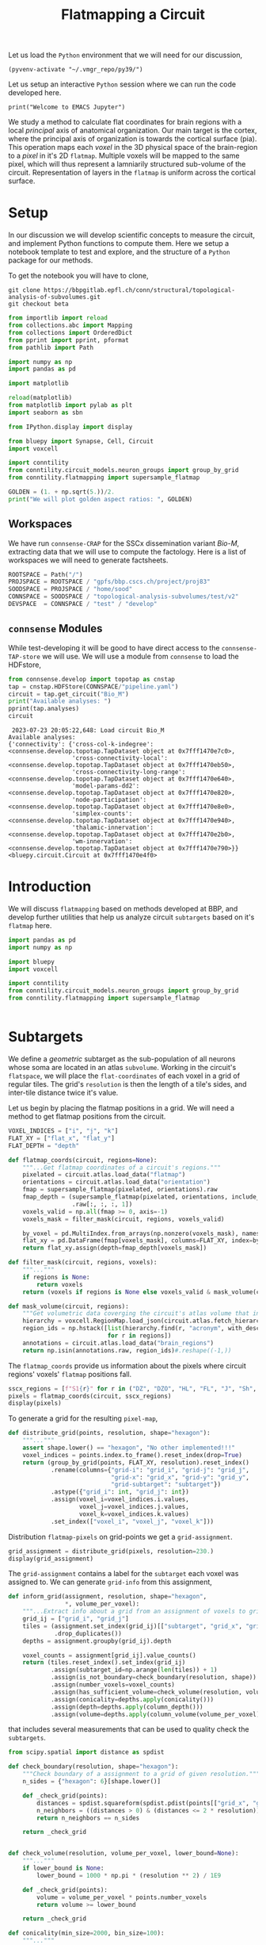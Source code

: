 #+STARTUP: overview
#+STARTUP: logdrawer
#+STARTUP: hideblocks

#+PROPERTY: header-args: :eval never-export

#+PROPERTY: header-args:jupyter-python :session ~/jupyter-run/active-159-ssh.json
#+PROPERTY: header-args:jupyter: :exports both

#+PROPERTY: header-args:jupyter :session ~/jupyter-run/active-159-ssh.json
#+PROPERTY: header-args:jupyter-python: :exports both

#+PROPERTY: header-args:bash: :exports code

#+PROPERTY: header-args:elisp: :exports both

#+PROPERTY: header-args:bibtex :exports none
#+PROPERTY: header-args:bibtex :tangle "~/observations/org/resources/bibliography/refs.bib"

#+LATEX_CLASS: article
#+LATEX_CLASS_OPTIONS: [a4paper,12pt]
#+LATEX_HEADER: \usepackage[utf8]{inputenc}
#+LATEX_HEADER: \usepackage{booktabs} % for much better looking tables
#+LATEX_HEADER: \usepackage{g\usepackage{babel}
#+LATEX_HEADER: \usepackage{babel}
#+LATEX_HEADER: \usepackage[up,bf,raggedright]{titlesec}
#+LATEX_HEADER: \usepackage{paralist} % very flexible & customisable lists (eg. enumerate/itemize, etc.)
#+LATEX_HEADER: \usepackage{subfig} % make it possible to include more than one captioned figure/table in a single float
#+LATEX_HEADER: \usepackage[labelfont=bf,font=small]{caption}
#+LATEX_HEADER: \usepackage[hidelinks]{hyperref}% for adding urls
#+LATEX_HEADER: \usepackage{sectsty}
#+LATEX_HEADER: \allsectionsfont{\sffamily\mdseries\upshape} % (See the fntguide.pdf for font help)
#+LATEX_HEADER: \sectionfont{\bfseries\Large\raggedright}
#+LATEX_HEADER \usepackage[natbib=true]{biblatex} \DeclareFieldFormat{apacase}{#1} \addbibresource{~/org/resources/bibliography/refs.bib}
#+LATEX_HEADER: \usepackage{parskip}
#+LATEX_HEADER: \usepackage{amsmath}%To cleanly write equations and math text


#+OPTIONS: <:nil c:nil todo:nil H:5

Let us load the ~Python~ environment that we will need for our discussion,
#+begin_src elisp :results silent
(pyvenv-activate "~/.vmgr_repo/py39/")
#+end_src

Let us setup an interactive ~Python~ session where we can run the code developed here.
#+begin_src jupyter
print("Welcome to EMACS Jupyter")
#+end_src

#+RESULTS:
: Welcome to EMACS Jupyter

#+title: Flatmapping a Circuit

We study a method to calculate flat coordinates for brain regions with a local /principal/ axis of anatomical organization. Our main target is the cortex, where the principal axis of organization is towards the cortical surface (pia). This operation maps each /voxel/ in the 3D physical space of the brain-region to a /pixel/ in it's 2D ~flatmap~. Multiple voxels will be mapped to the same pixel, which will thus represent a lamniarily structured sub-volume of the circuit. Representation of layers in the ~flatmap~ is uniform across the cortical surface.

* Setup
In our discussion we will develop scientific concepts to measure the circuit, and implement Python functions to compute them. Here we setup a notebook template to test and explore, and the structure of a ~Python~ package for our methods.

To get the notebook you will have to clone,
#+BEGIN_SRC shell
git clone https://bbpgitlab.epfl.ch/conn/structural/topological-analysis-of-subvolumes.git
git checkout beta
#+END_SRC

#+NAME: notebook-init
#+BEGIN_SRC jupyter-python :results silent
from importlib import reload
from collections.abc import Mapping
from collections import OrderedDict
from pprint import pprint, pformat
from pathlib import Path

import numpy as np
import pandas as pd

import matplotlib

reload(matplotlib)
from matplotlib import pylab as plt
import seaborn as sbn

from IPython.display import display

from bluepy import Synapse, Cell, Circuit
import voxcell

import conntility
from conntility.circuit_models.neuron_groups import group_by_grid
from conntility.flatmapping import supersample_flatmap

GOLDEN = (1. + np.sqrt(5.))/2.
print("We will plot golden aspect ratios: ", GOLDEN)
#+END_SRC

** Workspaces
We have run ~connsense-CRAP~ for the SSCx dissemination variant /Bio-M/, extracting data that we will use to compute the factology. Here is a list of workspaces we will need to generate factsheets.
#+NAME: notebook-workspaces
#+BEGIN_SRC jupyter-python :results silent
ROOTSPACE = Path("/")
PROJSPACE = ROOTSPACE / "gpfs/bbp.cscs.ch/project/proj83"
SOODSPACE = PROJSPACE / "home/sood"
CONNSPACE = SOODSPACE / "topological-analysis-subvolumes/test/v2"
DEVSPACE  = CONNSPACE / "test" / "develop"
#+END_SRC

** ~connsense~ Modules
While test-developing it will be good to have direct access to the ~connsense-TAP-store~ we will use. We will use a module from ~connsense~ to load the HDFstore,
#+NAME: notebook-connsense-tap
#+BEGIN_SRC jupyter-python
from connsense.develop import topotap as cnstap
tap = cnstap.HDFStore(CONNSPACE/"pipeline.yaml")
circuit = tap.get_circuit("Bio_M")
print("Available analyses: ")
pprint(tap.analyses)
circuit
#+END_SRC

#+RESULTS: notebook-connsense-tap
:RESULTS:
:  2023-07-23 20:05:22,648: Load circuit Bio_M
: Available analyses:
: {'connectivity': {'cross-col-k-indegree': <connsense.develop.topotap.TapDataset object at 0x7fff1470e7c0>,
:                   'cross-connectivity-local': <connsense.develop.topotap.TapDataset object at 0x7fff1470eb50>,
:                   'cross-connectivity-long-range': <connsense.develop.topotap.TapDataset object at 0x7fff1470e640>,
:                   'model-params-dd2': <connsense.develop.topotap.TapDataset object at 0x7fff1470e820>,
:                   'node-participation': <connsense.develop.topotap.TapDataset object at 0x7fff1470e8e0>,
:                   'simplex-counts': <connsense.develop.topotap.TapDataset object at 0x7fff1470e940>,
:                   'thalamic-innervation': <connsense.develop.topotap.TapDataset object at 0x7fff1470e2b0>,
:                   'wm-innervation': <connsense.develop.topotap.TapDataset object at 0x7fff1470e790>}}
: <bluepy.circuit.Circuit at 0x7fff1470e4f0>
:END:


** Emacs specific :noexport:
We can get all figures displayed 95% so that we can work with them in front of us in an Emacs buffer. Here is a method that does that witb an example. This code is here only to see how much we use it. It should find a way to a place in our ~doom-config~.

#+NAME: fit-display-defun
#+BEGIN_SRC emacs-lisp :results silent
(defun fit-display-of (figure width height)
    (concat "#+attr_org: :width " width " :height " height (string ?\n) figure))
#+END_SRC

#+NAME: plot-display
#+HEADER: :var figure="this-should-be-path.png" :var width="95%" :var height="95%"
#+BEGIN_SRC emacs-lisp :results silent
(fit-display-of figure width height)
#+END_SRC

That we can use with ~:post~,
#+name: test-plot-display
#+HEADER: :results value file :file ./test-fit-fig.png
#+HEADER: :exports both :session return
#+HEADER: :post plot-display(figure=*this*)
#+BEGIN_SRC jupyter-python :post plot-display(figure=*this*)
import pandas as pd
from matplotlib import pyplot as plt
import seaborn as sbn

csv_url = 'https://archive.ics.uci.edu/ml/machine-learning-databases/iris/iris.data'
col_names = ['Sepal_Length','Sepal_Width','Petal_Length','Petal_Width','Class']
irisies = pd.read_csv(csv_url, names=col_names)

fig = plt.figure(figsize=(15, 12))
ax = sbn.histplot(x="Petal_Length", hue="Class", data=irisies, ax=fig.add_subplot())
#+END_SRC

#+RESULTS: test-plot-display
#+attr_org: :width 95% :height 95%
[[file:./test-fit-fig.png]]

We can also ~wrap~ with a function,
#+BEGIN_SRC emacs-lisp :results silent
(defun display-fig (&optional label caption attributes)
  "A wrap function for src blocks."
  (concat
   "ORG\n"
   "#+attr_org: :width 95%\n"
   "#+attr_html: :width 95%\n"
   "#+attr_latex: :width 95%\n"
   (when caption
     (format "#+CAPTION: %s\n" caption))
   (when label
     (format "#+NAME: %s" label))
   (when caption
     (format "#+caption: %s" caption))))
#+END_SRC

and use it with ~:wrap~,
#+HEADER: :wrap (display-fig "fig-sin" "A sin wave.")
#+name: figure-sin-wave
#+BEGIN_SRC jupyter-python
import numpy as np
import matplotlib.pyplot as plt
from pathlib import Path

x = np.linspace(0, 4 * np.pi, 1000)
y = np.sin(x)

fig = plt.figure(figsize=(15, 12))
axes = plt.plot(x, y)
p = Path.home() / 'work/workspaces/scratch/sin.png'
#plt.savefig(p)
#+END_SRC

#+RESULTS: figure-sin-wave
#+begin_ORG
#+attr_org: :width 95%
#+attr_html: :width 95%
#+attr_latex: :width 95%
#+CAPTION: A sin wave.
#+NAME: fig-sin#+caption: A sin wave.
[[file:./.ob-jupyter/2b5f030950050e88d31b69a9e93fb0c7f0a4000e.png]]
#+end_ORG

#+NAME: fit-display
#+HEADER: :var figure="" :var attr_value="95%" :var attr_name="#+attr_html: :width "
#+BEGIN_SRC emacs-lisp
(concat attr_name attr_value (string ?\n) figure)
#+END_SRC

#+RESULTS: fit-display
: #+attr_html: :width 95%

#+NAME: attr-wrap
#+BEGIN_SRC sh :var figure="" :var width="95%" :results output
echo "#+attr_html: :width $width"
echo "$figure"
#+END_SRC

#+RESULTS: attr-wrap
: #+attr_html: :width 95%
:

* Introduction
We will discuss ~flatmapping~ based on methods developed at BBP, and develop further utilities that help us analyze circuit ~subtargets~ based on it's ~flatmap~ here.
#+name: fmap-util-init
#+header: :comments both :padline no :results silent
#+begin_src jupyter-python :tangle ./develop/subtargets.py
import pandas as pd
import numpy as np

import bluepy
import voxcell

import conntility
from conntility.circuit_models.neuron_groups import group_by_grid
from conntility.flatmapping import supersample_flatmap
#+end_src


#+name: fmap-util
#+header: :comments both :padline no :results silent
#+begin_src jupyter-python :tangle ./develop/subtargets.py
#+end_src
* Subtargets
We define a /geometric/ subtarget as the sub-population of all neurons whose soma are located in an atlas ~subvolume~. Working in the circuit's ~flatspace~, we will place the ~flat-coordinates~ of each voxel in a grid of regular tiles. The grid's ~resolution~ is then the length of a tile's sides, and inter-tile distance twice it's value.

Let us begin by placing the flatmap positions in a grid. We will need a method to get flatmap positions from the circuit.
#+name: fmap-coords
#+header: :comments both :padline no :results silent
#+begin_src jupyter-python :tangle ./develop/subtargets.py
VOXEL_INDICES = ["i", "j", "k"]
FLAT_XY = ["flat_x", "flat_y"]
FLAT_DEPTH = "depth"

def flatmap_coords(circuit, regions=None):
    """...Get flatmap coordinates of a circuit's regions."""
    pixelated = circuit.atlas.load_data("flatmap")
    orientations = circuit.atlas.load_data("orientation")
    fmap = supersample_flatmap(pixelated, orientations).raw
    fmap_depth = (supersample_flatmap(pixelated, orientations, include_depth=True)
                  .raw[:, :, :, 1])
    voxels_valid = np.all(fmap >= 0, axis=-1)
    voxels_mask = filter_mask(circuit, regions, voxels_valid)

    by_voxel = pd.MultiIndex.from_arrays(np.nonzero(voxels_mask), names=VOXEL_INDICES)
    flat_xy = pd.DataFrame(fmap[voxels_mask], columns=FLAT_XY, index=by_voxel)
    return flat_xy.assign(depth=fmap_depth[voxels_mask])

def filter_mask(circuit, regions, voxels):
    """..."""
    if regions is None:
        return voxels
    return (voxels if regions is None else voxels_valid & mask_volume(circuit, regions))

def mask_volume(circuit, regions):
    """Get volumetric data coverging the circuit's atlas volume that intersects regions."""
    hierarchy = voxcell.RegionMap.load_json(circuit.atlas.fetch_hierarchy())
    region_ids = np.hstack([list(hierarchy.find(r, "acronym", with_descendants=True))
                            for r in regions])
    annotations = circuit.atlas.load_data("brain_regions")
    return np.isin(annotations.raw, region_ids)#.reshape((-1,))
#+end_src

The ~flatmap_coords~ provide us information about the pixels where circuit regions' voxels' ~flatmap~ positions fall.
#+begin_src jupyter-python
sscx_regions = [f"S1{r}" for r in ("DZ", "DZO", "HL", "FL", "J", "Sh", "Tr", "ULp")]
pixels = flatmap_coords(circuit, sscx_regions)
display(pixels)
#+end_src

#+RESULTS:
:RESULTS:
: /gpfs/bbp.cscs.ch/project/proj83/home/sood/proj83-rsync/Connectome-utilities/conntility/flatmapping/_supersample_utility.py:136: UserWarning: Optimal rotation is not uniquely or poorly defined for the given sets of vectors.
:   res = Rotation.align_vectors(vtgt, vv)
: Rotation errors: min: 0.0, median: 0.09387602600937707, mean: 0.1362824184485066, std: 0.15664142313770807, max: 2.0
: Rotation errors: min: 0.0, median: 0.09387602600937707, mean: 0.1362824184485066, std: 0.15664142313770807, max: 2.0
#+begin_example
                  flat_x       flat_y        depth
i   j   k
252 248 44    131.326956  6305.991114  1252.640263
        45    131.268842  6294.558394  1289.649372
        46    131.210727  6283.125674  1326.658481
    249 42    133.008187  6354.961759  1088.527667
        43    159.829737  6334.371329  1252.640263
...                  ...          ...          ...
388 259 104  6003.844212  3858.573017    -0.000000
389 253 113  6059.213031  3345.622218    -0.000000
    254 110  6004.978052  3495.538957    -0.000000
    255 109  6047.616610  3581.494568    -0.000000
    256 110  6055.963382  3562.431813    -0.000000

[791460 rows x 3 columns]
#+end_example
:END:


To generate a grid for the resulting ~pixel-map~,
#+name: fmap-subvolumes
#+header: :comments both :padline no :results silent
#+begin_src jupyter-python :tangle ./develop/subtargets.py
def distribute_grid(points, resolution, shape="hexagon"):
    """..."""
    assert shape.lower() == "hexagon", "No other implemented!!!"
    voxel_indices = points.index.to_frame().reset_index(drop=True)
    return (group_by_grid(points, FLAT_XY, resolution).reset_index()
            .rename(columns={"grid-i": "grid_i", "grid-j": "grid_j",
                             "grid-x": "grid_x", "grid-y": "grid_y",
                             "grid-subtarget": "subtarget"})
            .astype({"grid_i": int, "grid_j": int})
            .assign(voxel_i=voxel_indices.i.values,
                    voxel_j=voxel_indices.j.values,
                    voxel_k=voxel_indices.k.values)
            .set_index(["voxel_i", "voxel_j", "voxel_k"]))
#+end_src

Distribution ~flatmap-pixels~ on grid-points we get a ~grid-assignment~.
#+begin_src jupyter-python
grid_assignment = distribute_grid(pixels, resolution=230.)
display(grid_assignment)
#+end_src

#+RESULTS:
#+begin_example
                         grid_i  grid_j       flat_x       flat_y  \
voxel_i voxel_j voxel_k
252     248     44          -27      27   131.326956  6305.991114
                45          -27      27   131.268842  6294.558394
                46          -27      27   131.210727  6283.125674
        249     42          -27      27   133.008187  6354.961759
                43          -27      27   159.829737  6334.371329
...                         ...     ...          ...          ...
388     259     104          -1      32  6003.844212  3858.573017
389     253     113           0      30  6059.213031  3345.622218
        254     110           0      30  6004.978052  3495.538957
        255     109           0      30  6047.616610  3581.494568
        256     110           0      30  6055.963382  3562.431813

                               depth        grid_x  grid_y subtarget
voxel_i voxel_j voxel_k
252     248     44       1252.640263  3.802528e-13  6210.0    R18;C0
                45       1289.649372  3.802528e-13  6210.0    R18;C0
                46       1326.658481  3.802528e-13  6210.0    R18;C0
        249     42       1088.527667  3.802528e-13  6210.0    R18;C0
                43       1252.640263  3.802528e-13  6210.0    R18;C0
...                              ...           ...     ...       ...
388     259     104        -0.000000  6.174761e+03  3795.0   R11;C15
389     253     113        -0.000000  5.975575e+03  3450.0   R10;C15
        254     110        -0.000000  5.975575e+03  3450.0   R10;C15
        255     109        -0.000000  5.975575e+03  3450.0   R10;C15
        256     110        -0.000000  5.975575e+03  3450.0   R10;C15

[791460 rows x 8 columns]
#+end_example

The ~grid-assignment~ contains a label for the ~subtarget~ each voxel was assigned to. We can generate ~grid-info~ from this assignment,
#+name: fmap-grid-info
#+header: :comments both :padline no :results silent
#+begin_src jupyter-python :tangle ./develop/subtargets.py
def inform_grid(assignment, resolution, shape="hexagon",
                ,*, volume_per_voxel):
    """...Extract info about a grid from an assignment of voxels to grid points."""
    grid_ij = ["grid_i", "grid_j"]
    tiles = (assignment.set_index(grid_ij)[["subtarget", "grid_x", "grid_y"]]
             .drop_duplicates())
    depths = assignment.groupby(grid_ij).depth

    voxel_counts = assignment[grid_ij].value_counts()
    return (tiles.reset_index().set_index(grid_ij)
            .assign(subtarget_id=np.arange(len(tiles)) + 1)
            .assign(is_not_boundary=check_boundary(resolution, shape))
            .assign(number_voxels=voxel_counts)
            .assign(has_sufficient_volume=check_volume(resolution, volume_per_voxel))
            .assign(conicality=depths.apply(conicality()))
            .assign(depth=depths.apply(column_depth()))
            .assign(volume=depths.apply(column_volume(volume_per_voxel))))
#+end_src
that includes several measurements that can be used to quality check the ~subtargets~.

#+name: fmap-grid-info-quality-check
#+header: :comments both :padline no :results silent
#+begin_src jupyter-python :tangle ./develop/subtargets.py
from scipy.spatial import distance as spdist

def check_boundary(resolution, shape="hexagon"):
    """Check boundary of a assignment to a grid of given resolution."""
    n_sides = {"hexagon": 6}[shape.lower()]

    def _check_grid(points):
        distances = spdist.squareform(spdist.pdist(points[["grid_x", "grid_y"]]))
        n_neighbors = ((distances > 0) & (distances <= 2 * resolution)).sum(axis=0)
        return n_neighbors == n_sides

    return _check_grid


def check_volume(resolution, volume_per_voxel, lower_bound=None):
    """..."""
    if lower_bound is None:
        lower_bound = 1000 * np.pi * (resolution ** 2) / 1E9

    def _check_grid(points):
        volume = volume_per_voxel * points.number_voxels
        return volume >= lower_bound

    return _check_grid

def conicality(min_size=2000, bin_size=100):
    """..."""
    def histogram(values):
        bins = np.arange(0, np.max(values) + bin_size, bin_size)
        bin_centers = 0.5 * (bins[:-1] + bins[1:])
        return bin_centers, np.histogram(values, bins=bins)[0]

    def _measure_voxel_depth(values):
        if np.any(np.isnan(values)): return np.NaN

        depths, n_voxels = histogram(values)
        try:
            slope, offset = np.polyfit(depths[1:-1], np.sqrt(n_voxels)[1:-1], 1)
        except TypeError:
            print("Could not measure conicality for depths: \n", depths)
            return np.NaN
        return slope

    return _measure_voxel_depth

def column_depth(min_size=2000, cutoff_perc=(2, 98)):
    """..."""
    def _measure_voxel_depth(values):
        if np.any(np.isnan(values)): return np.NaN
        return np.percentile(values, cutoff_perc[1]) - np.percentile(values, cutoff_perc[0])

    return _measure_voxel_depth

def column_volume(volume_per_voxel, min_size=2000):
    """..."""
    def _measure_voxel_depth(values):
        if np.any(np.isnan(values)): return np.NaN
        return len(values) * volume_per_voxel

    return _measure_voxel_depth
#+end_src

We can also produce volumetric data that annotates the voxels by the ~subtarget~ they are in,
#+name: fmap-subvolume-annotate
#+header: :comments both :padline no :results silent
#+begin_src jupyter-python :tangle ./develop/subtargets.py
def annotate_subvolumes(atlas, grid_assignment,  grid_info, raw=False):
    """..."""
    voxels_by_subtarget = grid_assignment.subtarget.reset_index().set_index("subtarget")

    subtarget_ids = grid_info.set_index("subtarget").subtarget_id

    brain_regions = atlas.load_data("brain_regions")
    annotations = np.zeros(brain_regions.shape, dtype=int)
    for subtarget, indices in voxels_by_subtarget.groupby("subtarget"):
        annotations[(indices["voxel_i"].values,
                     indices["voxel_j"].values,
                     indices["voxel_k"].values)] = subtarget_ids[subtarget]
    return (annotations if raw else
            voxcell.VoxelData(annotations, brain_regions.voxel_dimensions,
                              offset=brain_regions.offset))
#+end_src

Having defined ~grid-tiles~ as ~subvolumes~, we can ~populate~ them with the circuit's neurons to define ~subtargets~,
#+name: fmap-subtargets-distribute
#+header: :comments both :padline no :results silent
#+begin_src jupyter-python :tangle ./develop/subtargets.py
from conntility.circuit_models.neuron_groups import load_group_filter

def distribute_subtargets(circuit, subvolumes):
    """..."""
    loader_cfg = {
        "loading": {
            "properties": ["x", "y", "z"],
            "atlas": [
                {"data": subvolumes, "properties": ["subtarget_id"]}
            ]
        }
    }
    neurons = load_group_filter(circuit, loader_cfg).set_index("subtarget_id").gid
    that_were_assigned_to_subtargets = neurons.index > 0
    return neurons[that_were_assigned_to_subtargets].groupby("subtarget_id").apply(list)
#+end_src

We can put our efforts together into a method to generate subtargets from ~connsense~,
#+name: fmap-subtargets-generate
#+header: :comments both :padline no :results silent
#+begin_src jupyter-python :tangle ./develop/subtargets.py
def generate_subtargets(circuit, regions, grid_resolution, grid_shape="hexagon"):
    """..."""
    brain_regions = circuit.atlas.load_data("brain_regions")
    pixels = flatmap_coords(circuit, regions)
    grid_assignment = distribute_grid(pixels, grid_resolution, grid_shape)
    grid_info = inform_grid(grid_assignment, grid_resolution, grid_shape,
                            volume_per_voxel=brain_regions.voxel_volume/1E9)
    subvolumes = annotate_subvolumes(circuit.atlas, grid_assignment, grid_info)
    subtargets = distribute_subtargets(circuit, subvolumes)

    return (grid_info, subvolumes, subtargets)
#+end_src

** Notebook
We want to define subtargets on a grid in the circuit's ~flatmap~. The atlas ~flatmap~ is /pixelated/, /i.e./ the data consists of integer values. We will need to convert these values into floats by /supersampling/.
#+name: notebook-generate-subtargets
#+header: :comments both :padline no
#+begin_src jupyter-python :tangle no :results silent
fmap_pixelated = circuit.atlas.load_data("flatmap")
orientations = circuit.atlas.load_data("orientation")

fmap = supersample_flatmap(fmap_pixelated, orientations)
fmap_depth = supersample_flatmap(fmap_pixelated, orientations, include_depth=True)
#+end_src

We do not want to include all the voxels in the subtargets, but only those where we have modeled the circuit, /i.e/ where cells were placed. The /populated/ regions were 8 /sub-regions/ of the rat primary SSCx. In the ~atlas~ we find the volumetric-dataset ~brain_regions~ that contains annotations (as integer-IDs) of regions. An ~annotation~ID~ is mapped to a ~region~ that must be in the ~atlas~ hierarchy. The atlas' ~brain_regions~ data may be descendents of the regions that we want to analyze. In the SSCx ~atlas~ these will be the overlaps of 8 SSCx subregions with the three cortical layers. So we prepare a list of the ~brain_region-IDs~ that are desecended from the 8 SSCx subregions,

#+name: notebook-filter-regions
#+header: :comments both :padline no
#+begin_src jupyter-python :tangle no :results silent
all_brain_regions = circuit.atlas.load_data("brain_regions")

regions = [f"S1{r}" for r in ("DZ", "DZO", "HL", "FL", "J", "Sh", "Tr", "ULp")]
hierarchy = voxcell.RegionMap.load_json(circuit.atlas.fetch_hierarchy())
that_were_modeled = np.hstack([list(hierarchy.find(r, "acronym", with_descendants=True))
                               for r in regions])

voxels_modeled = np.isin(all_brain_regions.raw, that_were_modeled)
#+end_src

We can define this as a method,
#+name: fmap-util-voxels
#+header: :comments both :padline no :results silent
#+begin_src jupyter-python :tangle no
def mask_volume(circuit, regions):
    """Get volumetric data coverging the circuit's atlas volume that intersects regions."""
    hierarchy = voxcell.RegionMap.load_json(circuit.atlas.fetch_hierarchy())
    region_ids = np.hstack([list(hierarchy.find(r, "acronym", with_descendants=True))
                            for r in regions])
    annotations = circuit.atlas.load_data("brain_regions")
    return np.isin(annotations.raw, region_ids)#.reshape((-1,))
#+end_src

The ~volumetric-datasets~ for the ~flatmap~ contain matrix data that we want to /serialize/ into a frame, and filter the voxels that were modeled,
#+name: notebook-supersample-fmap-frame
#+header: :comments both :padline no
#+begin_src jupyter-python :tangle no
FLAT_XY = ["flat_x", "flat_y"]
FLAT_DEPTH = "depth"

raw_locations = fmap_ss.raw.reshape((-1, 2))
filter_modeled = np.nonzero(np.all(raw_locations >= 0, axis=1)
                            & voxels_modeled.reshape((-1,)))
raw_local_depth = fmap_depth.raw[:, :, :, 1].flat[filter_modeled[0]]
fcoords = (pd.DataFrame(raw_locations[filter_modeled], columns=FLAT_XY)
           .assign(**{FLAT_DEPTH: raw_local_depth}))
display(fcoords)
#+end_src

Here is a cleaner way to do this. In the flatmap, values of (-1, -1) are given to pixels that could not be flatmapped / supersampled. We want to remove these pixels, and their corresponding voxels from the those that we want to analyze.
#+begin_src jupyter-python
voxels_valid = np.all(fmap_ss.raw >= 0, axis=-1)

flat_xy = pd.DataFrame(fmap_ss.raw[voxels_valid & voxels_modeled], columns=FLAT_XY)
flat_coords = flat_xy.assign(depth=fmap_depth.raw[:, :, :, 1][voxels_valid & voxels_modeled])
display(flat_coords)
#+end_src

#+RESULTS:
#+begin_example
             flat_x       flat_y        depth
0        131.326956  6305.991114  1252.640263
1        131.268842  6294.558394  1289.649372
2        131.210727  6283.125674  1326.658481
3        133.008187  6354.961759  1088.527667
4        159.829737  6334.371329  1252.640263
...             ...          ...          ...
791455  6003.844212  3858.573017    -0.000000
791456  6059.213031  3345.622218    -0.000000
791457  6004.978052  3495.538957    -0.000000
791458  6047.616610  3581.494568    -0.000000
791459  6055.963382  3562.431813    -0.000000

[791460 rows x 3 columns]
#+end_example

The two results are identical,
#+begin_src jupyter-python
pd.testing.assert_frame_equal(fcoords, flat_coords)
#+end_src

#+name: fmap-util-flat-coords
#+header: :comments both :padline no :results silent
#+begin_src jupyter-python :tangle no
VOXEL_INDICES = ["i", "j", "k"]

def frame_coords(flatmap, depths=None, mask=None):
    """Frame locations in a flatmap..."""
    valid = np.all(flatmap >= 0, axis=-1)
    mask = (valid if mask is None else valid & mask)

    voxel_indices = pd.MultiIndex.from_arrays(np.nonzero(mask), names=VOXEL_INDICES)
    flat_xy = pd.DataFrame(flatmap[mask], columns=FLAT_XY, index=voxel_indices)

    return flat_xy if depths is None else flat_xy.assign(depth=depths[mask])
#+end_src

with which we can investigate a little. Comparing all the voxels that could be flatmapped to those that were modeled,
#+name: fmap-util
#+header: :comments both :padline no :results silent
#+begin_src jupyter-python :tangle no
#+end_src

#+header: :comments both :padline no
#+begin_src jupyter-python :tangle no
fcoords_valid = frame_locations(fmap.raw, fmap_depth.raw[:, :, :, 1])
fcoords_modeled = frame_locations(fmap.raw, fmap_depth.raw[:, :, :, 1], mask=voxels_modeled)
print("Fraction voxels modeled: ", len(fcoords_modeled)/len(fcoords_valid))
print("valid: ")
display(fcoords_valid.describe())

print("modeled: ")
display(fcoords_modeled.describe())
#+end_src

With flat coordinates in a frame, we can create a pixel grid of voxels,
#+name: notebook-subtargets-generate
#+header: :comments both :padline no
#+begin_src jupyter-python :tangle no
radius = 230.0
grid_voxels = (group_by_grid(fcoords, FLAT_XY, radius).reset_index()
               .rename(columns={"grid-i": "grid_i", "grid-j": "grid_j",
                                "grid-x": "grid_x", "grid-y": "grid_y",
                                "grid-subtarget": "subtarget"})
               .set_index(["grid_i", "grid_j"])
               .assign(nrrd_file_flat_index=filter_modeled[0]))
display(grid_voxels)
#+end_src
where we assigned the column ~nrrd_file_flat_index~ to save the flat index into the raw matrix nrrd

#+RESULTS: notebook-subtargets-generate
#+begin_example
                    flat_x       flat_y        depth        grid_x  grid_y  \
grid_i grid_j
-27    27       131.326956  6305.991114  1252.640263  3.802528e-13  6210.0
       27       131.268842  6294.558394  1289.649372  3.802528e-13  6210.0
       27       131.210727  6283.125674  1326.658481  3.802528e-13  6210.0
       27       133.008187  6354.961759  1088.527667  3.802528e-13  6210.0
       27       159.829737  6334.371329  1252.640263  3.802528e-13  6210.0
...                    ...          ...          ...           ...     ...
-1     32      6003.844212  3858.573017    -0.000000  6.174761e+03  3795.0
 0     30      6059.213031  3345.622218    -0.000000  5.975575e+03  3450.0
       30      6004.978052  3495.538957    -0.000000  5.975575e+03  3450.0
       30      6047.616610  3581.494568    -0.000000  5.975575e+03  3450.0
       30      6055.963382  3562.431813    -0.000000  5.975575e+03  3450.0

              subtarget  nrrd_file_flat_index
grid_i grid_j
-27    27        R18;C0              43890748
       27        R18;C0              43890749
       27        R18;C0              43890750
       27        R18;C0              43891032
       27        R18;C0              43891033
...                 ...                   ...
-1     32       R11;C15              67542722
 0     30       R10;C15              67714903
       30       R10;C15              67715186
       30       R10;C15              67715471
       30       R10;C15              67715758

[791460 rows x 7 columns]
#+end_example

The result is a dataframe that provides the flatspace coordinates for each tile in a (hexagonal) grid. We can extract information about the grid,
#+name: notebook-grid-info
#+header: :comments both :padline no :results silent
#+begin_src jupyter-python :tangle no
grid_info = (grid_voxels[["subtarget", "grid_x", "grid_y"]].drop_duplicates().reset_index()
             .set_index(["grid_i", "grid_j"]))
grid_info = grid_info.assign(nrrd_file_id=np.arange(len(grid_info)) + 1)
#+end_src

We will add distance information,
#+name: notebook-grid-info-distance
#+header: :comments both :padline no :results silent
#+begin_src jupyter-python :tangle no
from scipy.spatial import distance
DD = distance.squareform(distance.pdist(grid_info[["grid_x", "grid_y"]]))
grid_info = grid_info.assign(is_not_boundary=((DD > 0) & (DD < 500)).sum(axis=0) == 6)
min_volume = 1000 * np.pi * (radius ** 2) / 1E9
volume_voxel = annotations.voxel_volume / 1E9
grid_volume = volume_voxel * grid_voxels.groupby("subtarget").apply(len)
subtargets = grid_info.subtarget.values
grid_info = (grid_info
             .assign(has_sufficient_volume=grid_volume[subtargets].values >= min_volume))
#+end_src

We can also create a ~.nrrd~ volume of column ids.
#+name: notebook-column-id-nrrd
#+header: :comments both :padline no :results silent
#+begin_src jupyter-python :tangle no
column_id_volume = np.zeros(fmap.raw.shape[:-1], dtype=int)
flat_index = grid_voxels.set_index("subtarget")[["nrrd_file_flat_index"]]

for _, row in grid_info.iterrows():
    flat_locs = flat_index.loc[row.subtarget].values
    column_id_volume.flat[flat_locs.flatten()] = row.nrrd_file_id

column_id_nrrd = voxcell.VoxelData(column_id_volume, fmap_ss.voxel_dimensions,
                                   offset=fmap_ss.offset)
#+end_src

Calculate structural measures, such as conicality
#+begin_src jupyter-python
def make_histogram(values, bin_sz=50):
    bins = numpy.arange(0, numpy.max(values) + bin_sz, bin_sz)
    bin_centers = 0.5 * (bins[:-1] + bins[1:])
    return bin_centers, numpy.histogram(values, bins=bins)[0]

def conicality(values, min_sz=2000, bin_sz=100):
    if numpy.any(numpy.isnan(values)): #len(values) < min_sz:
        return np.NaN
    x, y = make_histogram(values, bin_sz=bin_sz)
    y = numpy.sqrt(y)
    try:
        slope, offset = np.polyfit(x[1:-1], y[1:-1], 1)
    except TypeError:
        print("XY hist not possible for ", x, y)
        return np.NaN
    val_at_0 = offset #numpy.sqrt(offset)

    val_at_2k = offset + 2000 * slope #numpy.sqrt(offset + 2000 * slope)
    return slope
    # return (val_at_2k - val_at_0) / (val_at_2k + val_at_0)

def column_height(values, min_sz=2000, cutoff_perc=(2, 98)):
    if numpy.any(numpy.isnan(values)): #len(values) < min_sz:
        return numpy.NaN
    return numpy.percentile(values, cutoff_perc[1]) - numpy.percentile(values, cutoff_perc[0])

def column_volume(values, min_sz=2000, per_voxel=fmap.voxel_volume):
    if numpy.any(numpy.isnan(values)): #len(values) < min_sz:
        return numpy.NaN
    return len(values) * per_voxel


coords = ["grid_i", "grid_j", "grid_x", "grid_y", "subtarget"]
depths = grid_voxels.reset_index().groupby(coords)["depth"]
grid_conicality = depths.apply(conicality).rename("conicality")
grid_height = depths.apply(column_height).rename("height")
grid_volume = depths.apply(column_volume).rename("volume")
#+end_src

#+RESULTS:
: XY hist not possible for  [ 50. 150.] [0. 1.]
: XY hist not possible for  [ 50. 150.] [1.73205081 1.        ]
: XY hist not possible for  [50.] [1.41421356]
: XY hist not possible for  [ 50. 150.] [1. 1.]
: XY hist not possible for  [] []
: XY hist not possible for  [ 50. 150.] [4.69041576 2.44948974]

#+header: :wrap (display-fig "figure-subtarget-conicality" "Conicality across subtargets.")
#+begin_src jupyter-python
from matplotlib import pyplot as plt

fig = plt.figure(figsize=(9, 6))
ax = fig.add_axes([0.025, 0.025, 0.825, 0.95])
cols = plt.cm.RdBu(np.linspace(0, 1, 100))
col_mn = -0.005
col_mx = 0.005
col_lo = lambda x: cols[int(np.maximum(
                            np.minimum(len(cols) * (x - col_mn) / (col_mx - col_mn),
                                          len(cols) - 1), 0.0))]

for ijxy, v in grid_conicality.items():
    if np.isnan(v):
        col = [0.75, 0.75, 0.75]
    else:
        col = col_lo(v)
    ax.plot(ijxy[2], ijxy[3], ls="None", marker="h", color=col, ms=9)

ax.set_frame_on(False)
ax.set_xticks([]); ax.set_yticks([])

ax = fig.add_axes([0.97, 0.2, 0.03, 0.6])
ax.imshow(np.linspace(1, 0, 100).reshape((-1, 1)), aspect="auto", cmap="RdBu")
ax.set_xticks([])
tcks = np.array([0, 0.25, 0.5, 0.75, 1.0])
ax.set_yticks(100 * tcks)
ax.set_yticklabels(["{0}".format(int(1000*x))
                    for x in col_mn * tcks + col_mx * (1.0 - tcks)])
#+end_src

Next we will group neurons into their column ~subtargets~,
#+name: notebook-group-neurons
#+header: :comments both :padline no :results silent
#+begin_src jupyter-python :tangle no
from conntility.circuit_models.neuron_groups import load_group_filter

loader_cfg = {
    "loading":{ # Neuron properties to load. Here we put anything that may interest us
        "properties": ["x", "y", "z", "layer", "synapse_class",
                       "ss_flat_x", "ss_flat_y"] # positions flattened space.
    },
    "grouping": [ # This defines the columns to use. Here we...
        {
            "method": "group_by_grid", # ... define columns with a hex grid...
            "columns": ["ss_flat_x", "ss_flat_y"], # based on their flattened x, y coords.
            "args": [radius], # the grid has the given radius, determines neurons / column
            "kwargs": {}
        }
    ]

}

subtarget_assignment = (load_group_filter(circuit, loader_cfg).reset_index()
                        .rename(columns={"grid-i": "grid_i", "grid-j": "grid_j",
                                         "grid-x": "grid_x", "grid-y": "grid_y",
                                         "grid-subtarget": "subtarget"})
                        .set_index(["grid_i", "grid_j"]))
display(subtarget_assignment)
#+end_src

#+header: :comments both :padline no :results silent
#+begin_src jupyter-python :tangle no
#+end_src

#+name: fmap-subtargets-conntility-grid
#+header: :comments both :padline no :results silent
#+begin_src jupyter-python :tangle no
def distribute_grid(points, resolution, shape="hexagon"):
    """..."""
    assert shape.lower() == "hexagon", "No other implemented!!!"
    voxel_indices = points.index.to_frame().reset_index(drop=True)
    return (group_by_grid(points, FLAT_XY, resolution).reset_index()
            .rename(columns={"grid-i": "grid_i", "grid-j": "grid_j",
                             "grid-x": "grid_x", "grid-y": "grid_y",
                             "grid-subtarget": "subtarget"})
            .set_index(["grid_i", "grid_j"])
            .assign(voxel_i=voxel_indices.i.values,
                    voxel_j=voxel_indices.j.values,
                    voxel_k=voxel_indices.k.values))


def generate_subtargets(circuit, regions, grid_resolution, shape="hexagon"):
    """..."""

    fmap_pixelated = circuit.atlas.load_data("flatmap")
    orientations = circuit.atlas.load_data("orientation")
    fmap = supersample_flatmap(fmap_pixelated, orientations)
    fmap_depth = supersample_flatmap(fmap_pixelated, orientations, include_depth=True)

    of_regions = mask_volume(circuit, regions)
    fmap_coords = frame_coordinates(fmap.raw, fmap_depth.raw[:, :, :, 1], mask=of_regions)
    voxel_indices = fmap_coords.index.to_frame().reset_index(drop=True)

    grid_voxels = (group_by_grid(fmap_coords, FLAT_XY, grid_resolution)
                   .rename(columns={"grid-i": "grid_i", "grid-j": "grid_j",
                                    "grid-x": "grid_x", "grid-y": "grid_y",
                                    "grid-subtarget": "subtarget"})
                   .set_index(["grid_i", "grid_j"])
                   .assign(voxel_i=voxel_indices.i.values,
                           voxel_j=voxel_indices.j.values,
                           voxel_k=voxel_indices.k.values))

    annotations = circuit.atlas.load_data("brain_regions")
    hierarchy = voxcell.RegionMap.load_json(circuit.atlas.fetch_hierarchy())

    supersampled_fmap = supersample_flatmap(fmap, orientations)
    supersampled_depth = supersample_flatmap(fmap, orientations, include_depth=True)
 bbconf
    regions = [f"S1{r}" for r in ("DZ", "DZO", "HL", "FL", "J", "Sh", "Tr", "ULp")]
    target_regions = {r: list(hierarchy.find(r, "acronym", with_descendants=True))
                      for r in regions}

    layers = {l: list(hierarchy.find("@" + l, "name", with_descendants=True))
              for l in (f"layer {l}" for l in range(1, 6))}

#+end_src

Some info about the grid,
#+header: :comments both :padline no :results silent
#+begin_src jupyter-python :tangle no
from scipy.spatial import distance as spdist

def check_boundary(grid, resolution, shape="hexagon"):
    """..."""
    n_sides = {"hexagon": 6}[shape.lower()]
    distances = spdist.squareform(spdist.pdist(grid))
    return ((distances > 0) & (distances <= 2 * resolution)).sum(axis=0) == n_sides


def check_volume(grid_voxels, resolution, volume_per_voxel, min_volume=None):
    """..."""
    if min_volume is None:
        min_volume = 1000 * np.pi *  (resolution ** 2) / 1E9
    volume = volume_per_voxel * grid_voxels.groupby("subtarget").apply(len)
    return volume >= min_volume


def gather_info(grid_voxels):
    """..."""
    unique_grid = grid_voxels[["subtarget", "grid_x", "grid_y"]].drop_duplicates()
    info = (unique_grid.reset_index().set_index[["grid_i", "grid_j"]]
            .assign(nrrd_file_id=np.arange(len(unique_grid))+1)
            .assign(is_not_boundary=check_boundary(unique_grid)))


#+end_src

* Grids

We can use a circuit's ~flatmap~ as a /coordinate-system/ to locate neural matter. So it will be useful to define ~grids~ in this ~flatmap~. Previously we have extensively used a hexagonal grid that we will now begin to generalize.

We can list the functions of a ~grid~ and implement individual ones as ~subtypes~,
#+header:
#+begin_src python
from abc import ABC, abstractmethod

class Grid(ABC):
    """A grid in 2D -- to be used for flatmapping."""
    @abstractmethod
    def translate(self, positions):
        """Translate postions..."""

#+end_src
** Trittile
We can build a hexagonal grid (~hexgrid~) from a triangular one. To define a triangular grid we need it's origin, side, and angle from the ~x-axis~.
